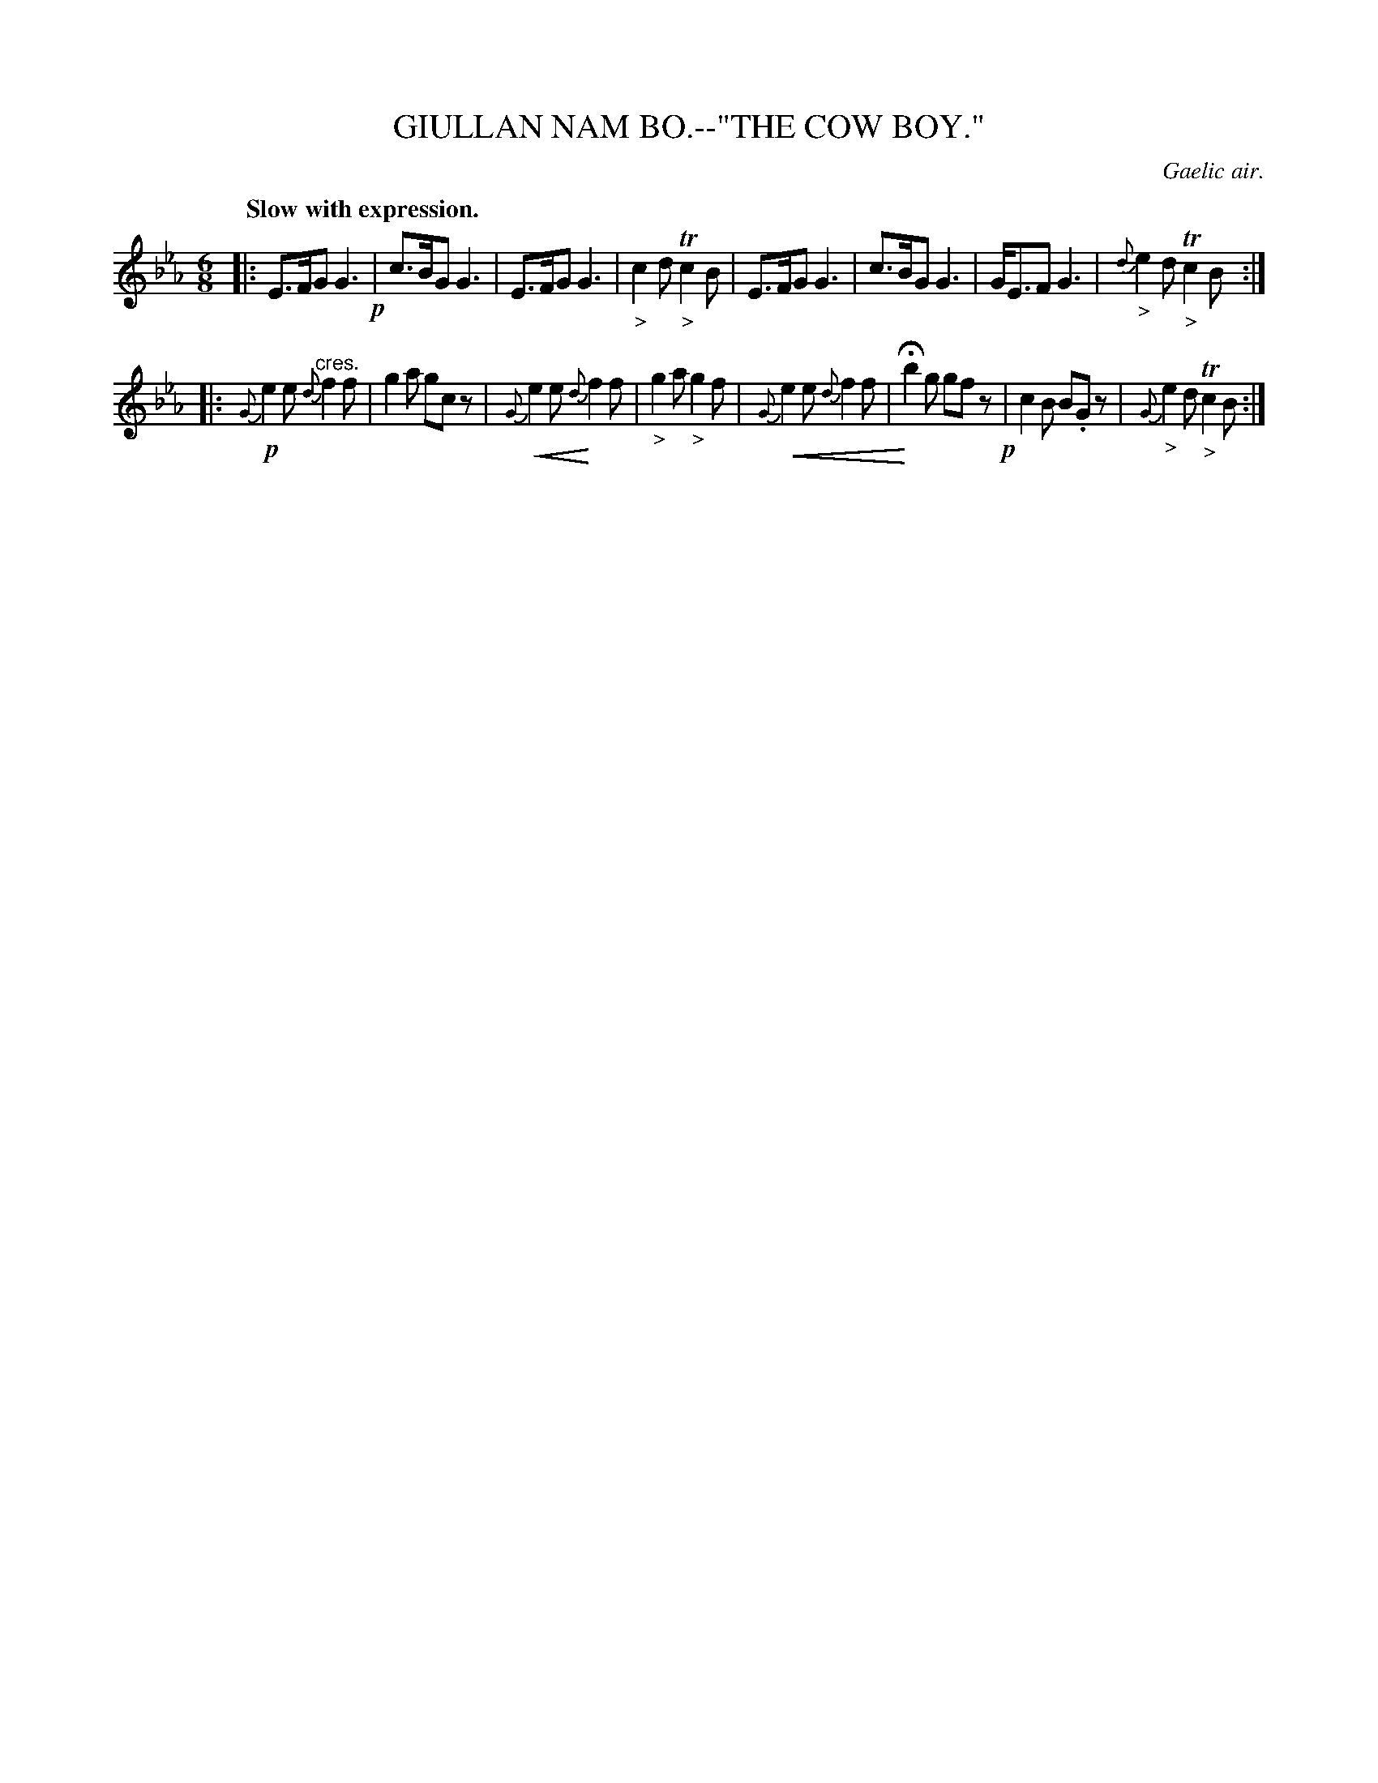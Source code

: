X: 11103
T: GIULLAN NAM BO.--"THE COW BOY."
O: Gaelic air.
Q: "Slow with expression."
%R: air, jig
N: This is version 2, for ABC software that understands crescendo/diminuendo symbols.
U: p=!crescendo(!
U: P=!crescendo)!
B: W. Hamilton "Universal Tune-Book" Vol. 1 Glasgow 1844 p.110 #3 (and p.111 #1)
S: http://imslp.org/wiki/Hamilton's_Universal_Tune-Book_(Various)
Z: 2016 John Chambers <jc:trillian.mit.edu>
M: 6/8
L: 1/8
K: Eb
%%slurgraces yes
%%graceslurs yes
% - - - - - - - - - - - - - - - - - - - - - - - - -
|:\
E>FG G3 !p!| c>BG G3 |\
E>FG G3 | "_>"c2d T"_>"c2B |\
E>FG G3 | c>BG G3 |\
G<EF G3 | {d}"_>"e2d T"_>"c2B :|
|:!p!\
{G}e2e "^cres."{d}f2f | g2a gcz |\
{G}pe2e P{d}f2f | "_>"g2a "_>"g2f |\
p{G}e2e {d}f2f | PHb2g gfz !p!|\
c2B B.Gz | {G}"_>"e2d T"_>"c2B :|
% - - - - - - - - - - - - - - - - - - - - - - - - -
